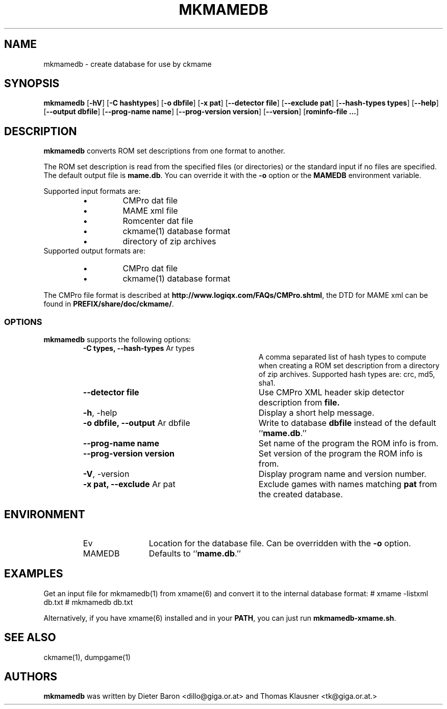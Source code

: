 .\" Copyright (c) 2005-2008 Dieter Baron and Thomas Klausner.
.\" All rights reserved.
.\"
.\" Redistribution and use in source and binary forms, with or without
.\" modification, are permitted provided that the following conditions
.\" are met:
.\" 1. Redistributions of source code must retain the above copyright
.\"    notice, this list of conditions and the following disclaimer.
.\" 2. Redistributions in binary form must reproduce the above
.\"    copyright notice, this list of conditions and the following
.\"    disclaimer in the documentation and/or other materials provided
.\"    with the distribution.
.\" 3. The name of the author may not be used to endorse or promote
.\"    products derived from this software without specific prior
.\"    written permission.
.\"
.\" THIS SOFTWARE IS PROVIDED BY THOMAS KLAUSNER ``AS IS'' AND ANY
.\" EXPRESS OR IMPLIED WARRANTIES, INCLUDING, BUT NOT LIMITED TO, THE
.\" IMPLIED WARRANTIES OF MERCHANTABILITY AND FITNESS FOR A PARTICULAR
.\" PURPOSE ARE DISCLAIMED.  IN NO EVENT SHALL THE FOUNDATION OR
.\" CONTRIBUTORS BE LIABLE FOR ANY DIRECT, INDIRECT, INCIDENTAL,
.\" SPECIAL, EXEMPLARY, OR CONSEQUENTIAL DAMAGES (INCLUDING, BUT NOT
.\" LIMITED TO, PROCUREMENT OF SUBSTITUTE GOODS OR SERVICES; LOSS OF
.\" USE, DATA, OR PROFITS; OR BUSINESS INTERRUPTION) HOWEVER CAUSED AND
.\" ON ANY THEORY OF LIABILITY, WHETHER IN CONTRACT, STRICT LIABILITY,
.\" OR TORT (INCLUDING NEGLIGENCE OR OTHERWISE) ARISING IN ANY WAY OUT
.\" OF THE USE OF THIS SOFTWARE, EVEN IF ADVISED OF THE POSSIBILITY OF
.\" SUCH DAMAGE.
.TH MKMAMEDB 1 "June 4, 2008" NiH
.SH "NAME"
mkmamedb \- create database for use by ckmame
.SH "SYNOPSIS"
.B mkmamedb
[\fB-hV\fR]
[\fB-C\fR \fBhashtypes\fR]
[\fB-o\fR \fBdbfile\fR]
[\fB-x\fR \fBpat\fR]
[\fB--detector\fR \fBfile\fR]
[\fB--exclude\fR \fBpat\fR]
[\fB--hash-types\fR \fBtypes\fR]
[\fB--help\fR]
[\fB--output\fR \fBdbfile\fR]
[\fB--prog-name\fR \fBname\fR]
[\fB--prog-version\fR \fBversion\fR]
[\fB--version\fR]
[\fBrominfo-file ...\fR]
.SH "DESCRIPTION"
.B mkmamedb
converts ROM set descriptions from one format to another.
.PP
The ROM set description is read from the specified files (or
directories) or the standard input if no files are specified.
The default output file is
\fBmame.db\fR.
You can override it with the
\fB-o\fR
option or the
\fBMAMEDB\fR
environment variable.
.PP
Supported input formats are:
.RS
.IP \(bu 
CMPro dat file
.IP \(bu 
MAME xml file
.IP \(bu 
Romcenter dat file
.IP \(bu 
ckmame(1)
database format
.IP \(bu 
directory of zip archives
.RE
Supported output formats are:
.RS
.IP \(bu 
CMPro dat file
.IP \(bu 
ckmame(1)
database format
.RE
.PP
The CMPro file format is described at
\fBhttp://www.logiqx.com/FAQs/CMPro.shtml\fR,
the DTD for MAME xml can be found in
\fBPREFIX/share/doc/ckmame/\fR.
.SS "OPTIONS"
.B mkmamedb
supports the following options:
.RS
.TP 31
\fB-C\fR \fBtypes, \fB--hash-types\fR Ar types\fR
A comma separated list of hash types to compute when creating a ROM
set description from a directory of zip archives.
Supported hash types are: crc, md5, sha1.
.TP 31
\fB--detector\fR \fBfile\fR
Use CMPro XML header skip detector description from
\fBfile.\fR
.TP 31
\fB-h\fR, \-help
Display a short help message.
.TP 31
\fB-o\fR \fBdbfile, \fB--output\fR Ar dbfile\fR
Write to database
\fBdbfile\fR
instead of the default
``\fBmame.db\fR.''
.TP 31
\fB--prog-name\fR \fBname\fR
Set name of the program the ROM info is from.
.TP 31
\fB--prog-version\fR \fBversion\fR
Set version of the program the ROM info is from.
.TP 31
\fB-V\fR, \-version
Display program name and version number.
.TP 31
\fB-x\fR \fBpat, \fB--exclude\fR Ar pat\fR
Exclude games with names matching
\fBpat\fR
from the created database.
.RE
.SH "ENVIRONMENT"
.RS
.TP 12
Ev MAMEDB
Location for the database file.
Can be overridden with the
\fB-o\fR
option.
Defaults to
``\fBmame.db\fR.''
.RE
.SH "EXAMPLES"
Get an input file for
mkmamedb(1)
from
xmame(6)
and convert it to the internal database format:
.Bd \-literal
# xmame \-listxml \*[Gt] db.txt
# mkmamedb db.txt
.Ed
.PP
Alternatively, if you have
xmame(6)
installed and in your
\fBPATH\fR,
you can just run
\fBmkmamedb-xmame.sh\fR.
.SH "SEE ALSO"
ckmame(1),
dumpgame(1)
.SH "AUTHORS"

.B mkmamedb
was written by
Dieter Baron <dillo@giga.or.at>
and
Thomas Klausner <tk@giga.or.at.>
